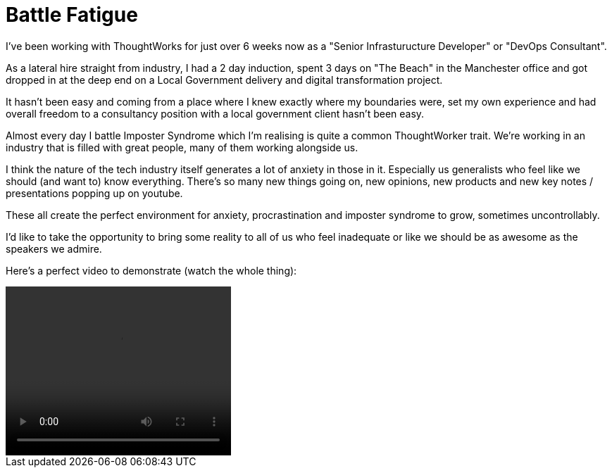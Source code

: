 = Battle Fatigue
:hp-tags: Imposter Syndrome, Self Confidence, Procrastination

I've been working with ThoughtWorks for just over 6 weeks now as a "Senior Infrasturucture Developer" or "DevOps Consultant".

As a lateral hire straight from industry, I had a 2 day induction, spent 3 days on "The Beach" in the Manchester office and  got dropped in at the deep end on a Local Government delivery and digital transformation project.

It hasn't been easy and coming from a place where I knew exactly where my boundaries were, set my own experience and had overall freedom to a consultancy position with a local government client hasn't been easy.

Almost every day I battle Imposter Syndrome which I'm realising is quite a common ThoughtWorker trait. We're working in an industry that is filled with great people, many of them working alongside us.

I think the nature of the tech industry itself generates a lot of anxiety in those in it. Especially us generalists who feel like we should (and want to) know everything. There's so many new things going on, new opinions, new products and new key notes / presentations popping up on youtube.

These all create the perfect environment for anxiety, procrastination and imposter syndrome to grow, sometimes uncontrollably. 

I'd like to take the opportunity to bring some reality to all of us who feel inadequate or like we should be as awesome as the speakers we admire. 

Here's a perfect video to demonstrate (watch the whole thing):

++++
<video width="320" height="240" controls>
<source src="https://destroyallsoftware-talks.s3.amazonaws.com/a-whole-new-world.mp4?X-Amz-Algorithm=AWS4-HMAC-SHA256&X-Amz-Credential=AKIAIKRVCECXBC4ZGHIQ%2F20160423%2Fus-east-1%2Fs3%2Faws4_request&X-Amz-Date=20160423T103754Z&X-Amz-Expires=14400&X-Amz-SignedHeaders=host&X-Amz-Signature=4f6a4ae1f556def8ccec39a28c11c36f049372758a079af9b239ee885af450e5" type="video/mp4">
Your Browser doesn't support HTML5 video. Download it here:<a href="https://destroyallsoftware-talks.s3.amazonaws.com/a-whole-new-world.mp4?X-Amz-Algorithm=AWS4-HMAC-SHA256&X-Amz-Credential=AKIAIKRVCECXBC4ZGHIQ%2F20160423%2Fus-east-1%2Fs3%2Faws4_request&X-Amz-Date=20160423T103754Z&X-Amz-Expires=14400&X-Amz-SignedHeaders=host&X-Amz-Signature=4f6a4ae1f556def8ccec39a28c11c36f049372758a079af9b239ee885af450e5">Destroy All Software - A Whole New World.</a>
</video>
++++

